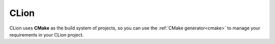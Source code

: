 .. _clion:


CLion
_____


|clion_logo| 

CLion uses **CMake** as the build system of projects, so you can use the :ref:`CMake generator<cmake>` to manage your requirements in your CLion project.


.. |clion_logo| image:: ../images/clion_logo.png